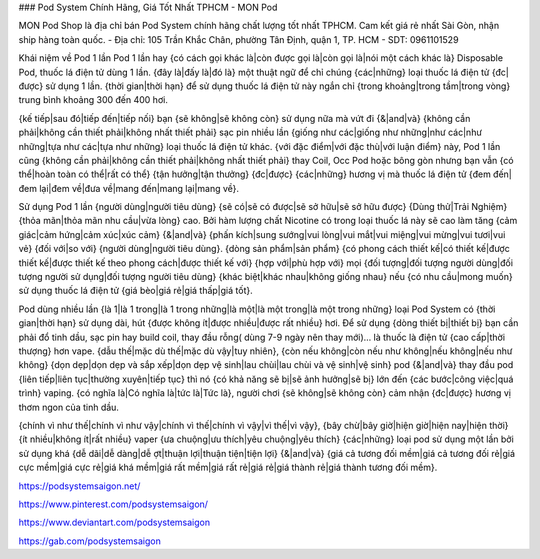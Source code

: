 ### Pod System Chính Hãng, Giá Tốt Nhất TPHCM - MON Pod

MON Pod Shop là địa chỉ bán Pod System chính hãng chất lượng tốt nhất TPHCM. Cam kết giá rẻ nhất Sài Gòn, nhận ship hàng toàn quốc.
- Địa chỉ: 105 Trần Khắc Chân, phường Tân Định, quận 1, TP. HCM
- SDT: 0961101529

Khái niệm về Pod 1 lần
Pod 1 lần hay {có cách gọi khác là|còn được gọi là|còn gọi là|nói một cách khác là} Disposable Pod, thuốc lá điện tử dùng 1 lần. {đây là|đấy là|đó là} một thuật ngữ để chỉ chúng {các|những} loại thuốc lá điện tử {đc|được} sử dụng 1 lần. {thời gian|thời hạn} để sử dụng thuốc lá điện tử này ngắn chỉ {trong khoảng|trong tầm|trong vòng} trung bình khoảng 300 đến 400 hơi.

{kế tiếp|sau đó|tiếp đến|tiếp nối} bạn {sẽ không|sẽ không còn} sử dụng nữa mà vứt đi {&|and|và} {không cần phải|không cần thiết phải|không nhất thiết phải} sạc pin nhiều lần {giống như các|giống như những|như các|như những|tựa như các|tựa như những} loại thuốc lá điện tử khác. {với đặc điểm|với đặc thù|với luận điểm} này, Pod 1 lần cũng {không cần phải|không cần thiết phải|không nhất thiết phải} thay Coil, Occ Pod hoặc bông gòn nhưng bạn vẫn {có thể|hoàn toàn có thể|rất có thể} {tận hưởng|tận thưởng} {đc|được} {các|những} hương vị mà thuốc lá điện tử {đem đến|đem lại|đem về|đưa về|mang đến|mang lại|mang về}.

Sử dụng Pod 1 lần {người dùng|người tiêu dùng} {sẽ có|sẽ có được|sẽ sở hữu|sẽ sở hữu được} {Dùng thử|Trải Nghiệm} {thỏa mãn|thỏa mãn nhu cầu|vừa lòng} cao. Bởi hàm lượng chất Nicotine có trong loại thuốc lá này sẽ cao làm tăng {cảm giác|cảm hứng|cảm xúc|xúc cảm} {&|and|và} {phấn kích|sung sướng|vui lòng|vui mắt|vui miệng|vui mừng|vui tươi|vui vẻ} {đối với|so với} {người dùng|người tiêu dùng}. {dòng sản phẩm|sản phẩm} {có phong cách thiết kế|có thiết kế|được thiết kế|được thiết kế theo phong cách|được thiết kế với} {hợp với|phù hợp với} mọi {đối tượng|đối tượng người dùng|đối tượng người sử dụng|đối tượng người tiêu dùng} {khác biệt|khác nhau|không giống nhau} nếu {có nhu cầu|mong muốn} sử dụng thuốc lá điện tử {giá bèo|giá rẻ|giá thấp|giá tốt}.

Pod dùng nhiều lần {là 1|là 1 trong|là 1 trong những|là một|là một trong|là một trong những} loại Pod System có {thời gian|thời hạn} sử dụng dài, hút {được không ít|được nhiều|được rất nhiều} hơi. Để sử dụng {dòng thiết bị|thiết bị} bạn cần phải đổ tinh dầu, sạc pin hay build coil, thay đầu rỗng( dùng 7-9 ngày nên thay mới)… là thuốc là điện tử {cao cấp|thời thượng} hơn vape. {dẫu thế|mặc dù thế|mặc dù vậy|tuy nhiên}, {còn nếu không|còn nếu như không|nếu không|nếu như không} {dọn dẹp|dọn dẹp và sắp xếp|dọn dẹp vệ sinh|lau chùi|lau chùi và vệ sinh|vệ sinh} pod {&|and|và} thay đầu pod {liên tiếp|liên tục|thường xuyên|tiếp tục} thì nó {có khả năng sẽ bị|sẽ ảnh hưởng|sẽ bị} lớn đến {các bước|công việc|quá trình} vaping. {có nghĩa là|Có nghĩa là|tức là|Tức là}, người chơi {sẽ không|sẽ không còn} cảm nhận {đc|được} hương vị thơm ngon của tinh dầu.

{chính vì như thế|chính vì như vậy|chính vì thế|chính vì vậy|vì thế|vì vậy}, {bây chừ|bây giờ|hiện giờ|hiện nay|hiện thời} {ít nhiều|không ít|rất nhiều} vaper {ưa chuộng|ưu thích|yêu chuộng|yêu thích} {các|những} loại pod sử dụng một lần bởi sử dụng khá {dễ dãi|dễ dàng|dễ ợt|thuận lợi|thuận tiện|tiện lợi} {&|and|và} {giá cả tương đối mềm|giá cả tương đối rẻ|giá cực mềm|giá cực rẻ|giá khá mềm|giá rất mềm|giá rất rẻ|giá rẻ|giá thành rẻ|giá thành tương đối mềm}.

https://podsystemsaigon.net/

https://www.pinterest.com/podsystemsaigon/

https://www.deviantart.com/podsystemsaigon

https://gab.com/podsystemsaigon
